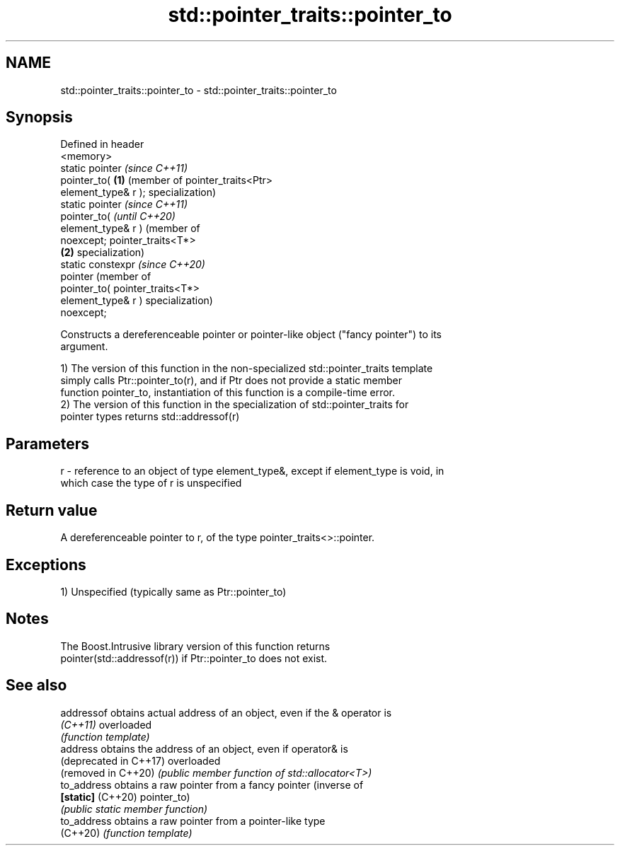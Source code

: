 .TH std::pointer_traits::pointer_to 3 "2021.11.17" "http://cppreference.com" "C++ Standard Libary"
.SH NAME
std::pointer_traits::pointer_to \- std::pointer_traits::pointer_to

.SH Synopsis
   Defined in header
   <memory>
   static pointer         \fI(since C++11)\fP
   pointer_to(        \fB(1)\fP (member of pointer_traits<Ptr>
   element_type& r );     specialization)
   static pointer                                                    \fI(since C++11)\fP
   pointer_to(                                                       \fI(until C++20)\fP
   element_type& r )                                                 (member of
   noexcept;                                                         pointer_traits<T*>
                      \fB(2)\fP                                            specialization)
   static constexpr                                                  \fI(since C++20)\fP
   pointer                                                           (member of
   pointer_to(                                                       pointer_traits<T*>
   element_type& r )                                                 specialization)
   noexcept;

   Constructs a dereferenceable pointer or pointer-like object ("fancy pointer") to its
   argument.

   1) The version of this function in the non-specialized std::pointer_traits template
   simply calls Ptr::pointer_to(r), and if Ptr does not provide a static member
   function pointer_to, instantiation of this function is a compile-time error.
   2) The version of this function in the specialization of std::pointer_traits for
   pointer types returns std::addressof(r)

.SH Parameters

   r - reference to an object of type element_type&, except if element_type is void, in
       which case the type of r is unspecified

.SH Return value

   A dereferenceable pointer to r, of the type pointer_traits<>::pointer.

.SH Exceptions

   1) Unspecified (typically same as Ptr::pointer_to)

.SH Notes

   The Boost.Intrusive library version of this function returns
   pointer(std::addressof(r)) if Ptr::pointer_to does not exist.

.SH See also

   addressof             obtains actual address of an object, even if the & operator is
   \fI(C++11)\fP               overloaded
                         \fI(function template)\fP
   address               obtains the address of an object, even if operator& is
   (deprecated in C++17) overloaded
   (removed in C++20)    \fI(public member function of std::allocator<T>)\fP
   to_address            obtains a raw pointer from a fancy pointer (inverse of
   \fB[static]\fP (C++20)      pointer_to)
                         \fI(public static member function)\fP
   to_address            obtains a raw pointer from a pointer-like type
   (C++20)               \fI(function template)\fP
